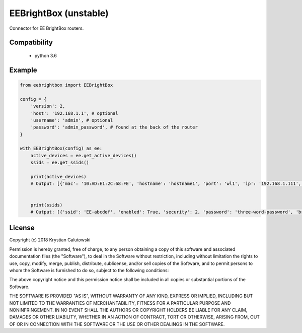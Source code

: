 EEBrightBox (unstable)
======================

Connector for EE BrightBox routers.

.. image:: https://travis-ci.org/krygal/eebrightbox.svg?branch=master
    :target: https://travis-ci.org/krygal/eebrightbox
.. image:: https://img.shields.io/badge/license-MIT-blue.svg
   :target: ./LICENSE
   :alt: MIT licensed


Compatibility
-------

 - python 3.6


Example
-------

.. code:: python

    from eebrightbox import EEBrightBox

    config = {
        'version': 2,
        'host': '192.168.1.1', # optional
        'username': 'admin', # optional
        'password': 'admin_password', # found at the back of the router
    }

    with EEBrightBox(config) as ee:
        active_devices = ee.get_active_devices()
        ssids = ee.get_ssids()

        print(active_devices)
        # Output: [{'mac': '10:AD:E1:2C:68:FE', 'hostname': 'hostname1', 'port': 'wl1', 'ip': '192.168.1.111', 'ipv6': None, 'ipv6_ll': None, 'time_first_seen': datetime.datetime(2018, 12, 9, 14, 46, 28), 'time_last_active': datetime.datetime(2018, 12, 22, 14, 26, 3), 'activity': True, 'activity_ip': True, 'activity_ipv6': False, 'activity_ipv6_ll': True, 'dhcp_option': None, 'name': 'name1', 'os': None, 'device': None, 'device_oui': None, 'device_serial': None, 'device_class': None}, ...]


        print(ssids)
        # Output: [{'ssid': 'EE-abcdef', 'enabled': True, 'security': 2, 'password': 'three-word-password', 'broadcast': True}, {'ssid': '5GHz-EE-abcdef', 'enabled': True, 'security': 2, 'password': 'three-word-password', 'broadcast': True}]


License
-------

Copyright (c) 2018 Krystian Galutowski

Permission is hereby granted, free of charge, to any person obtaining a copy
of this software and associated documentation files (the "Software"), to deal
in the Software without restriction, including without limitation the rights
to use, copy, modify, merge, publish, distribute, sublicense, and/or sell
copies of the Software, and to permit persons to whom the Software is
furnished to do so, subject to the following conditions:

The above copyright notice and this permission notice shall be included in all
copies or substantial portions of the Software.

THE SOFTWARE IS PROVIDED "AS IS", WITHOUT WARRANTY OF ANY KIND, EXPRESS OR
IMPLIED, INCLUDING BUT NOT LIMITED TO THE WARRANTIES OF MERCHANTABILITY,
FITNESS FOR A PARTICULAR PURPOSE AND NONINFRINGEMENT. IN NO EVENT SHALL THE
AUTHORS OR COPYRIGHT HOLDERS BE LIABLE FOR ANY CLAIM, DAMAGES OR OTHER
LIABILITY, WHETHER IN AN ACTION OF CONTRACT, TORT OR OTHERWISE, ARISING FROM,
OUT OF OR IN CONNECTION WITH THE SOFTWARE OR THE USE OR OTHER DEALINGS IN THE
SOFTWARE.
